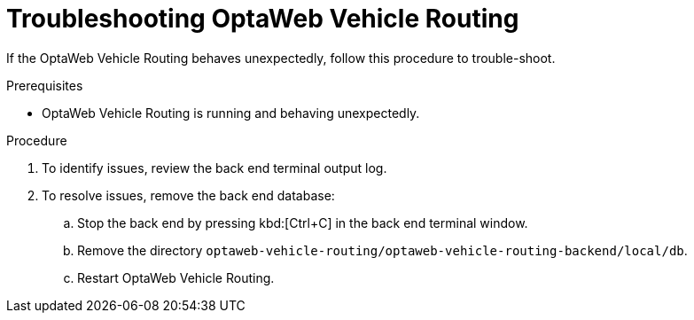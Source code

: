 [id='vrp-troubleshooting-proc_{context}']

= Troubleshooting OptaWeb Vehicle Routing

If the OptaWeb Vehicle Routing behaves unexpectedly, follow this procedure to trouble-shoot.

.Prerequisites
* OptaWeb Vehicle Routing is running and behaving unexpectedly.

.Procedure
. To identify issues, review the back end terminal output log.
. To resolve issues, remove the back end database:

.. Stop the back end by pressing kbd:[Ctrl+C] in the back end terminal window.
.. Remove the directory `optaweb-vehicle-routing/optaweb-vehicle-routing-backend/local/db`.
.. Restart OptaWeb Vehicle Routing.

